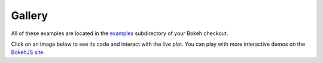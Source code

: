 .. _gallery:

=======
Gallery
=======


All of these examples are located in the
`examples <https://github.com/ContinuumIO/Bokeh/tree/master/examples>`_
subdirectory of your Bokeh checkout.

Click on an image below to see its code and interact with the live
plot.  You can play with more interactive demos on the
`BokehJS site <http://continuumio.github.io/bokehjs/>`_.


.. raw:: html
        
        <ul class="gallery clearfix">
        <li>
        <a href="/static/demos/detail/iris.html">Iris
          <img src="/static/img/gallery/iris.png"
               class="gallery" />
        </a>
        </li>
        <li>
        <a href="/static/demos/detail/candlestick.html">Candlestick
          <img src="/static/img/gallery/candlestick.png"
               class="gallery" />
        </a>
        </li>
        <li>
        <a href="/static/demos/detail/legend.html">Legend
          <img src="/static/img/gallery/legend.png"
               class="gallery" />
        </a>
        </li>
        <li>
        <a href="/static/demos/detail/correlation.html">Correlation
          <img src="/static/img/gallery/correlation.png"
               class="gallery" />
        </a>
        </li>
        <li>
        <a href="/static/demos/detail/glucose.html">Glucose
          <img src="/static/img/gallery/glucose.png"
               class="gallery" />
        </a>
        </li>
        <li>
        <a href="/static/demos/detail/stocks.html">Stocks
          <img src="/static/img/gallery/stocks.png"
               class="gallery" />
        </a>
        </li>
        <li>
        <a href="/static/demos/detail/line_example.html">Line
          <img src="/static/img/gallery/line.png"
               class="gallery" />
        </a>
        </li>
        <li>
        <a href="/static/demos/detail/rect_example.html">Rect glyphs
          <img src="/static/img/gallery/rect.png"
               class="gallery" />
        </a>
        </li>
        <li>
         <a href="/static/demos/detail/glyphs.html">Glyph Wedge
          <img src="/static/img/gallery/glyph_wedge.png"
               class="gallery" />
        </a>
        </li>
        <li>
         <a href="/static/demos/detail/vector_example.html">Vector
          <img src="/static/img/gallery/vector.png"
               class="gallery" />
        </a>
        </li>
        <li>
        <a href="/static/demos/detail/scatter_example.html">Scatter
          <img src="/static/img/gallery/scatter_rect.png"
               class="gallery" />
        </a>
        </li> 
        <li>
        <a href="/static/demos/detail/color_scatter_example.html">Color Scatter
          <img src="/static/img/gallery/color_scatter.png"
               class="gallery" />
        </a>
        </li>
        <li>
        <a href="/static/demos/detail/iris_splom.html">Iris Splom
          <img src="/static/img/gallery/iris_splom.png"
               class="gallery" />
        </a>
        </li>
        <li>
        <a href="/static/demos/detail/choropleth_example.html">Choropleth
          <img src="/static/img/gallery/choropleth.png"
               class="gallery" />
        </a>
        </li>
        <!--
        <li>
        <a href="/static/demos/detail/anscombe.html">Anscombe
          <img src="/static/img/gallery/scatter_rect.png"
               class="gallery" />
        </a>
        </li>
        -->
        </ul>




